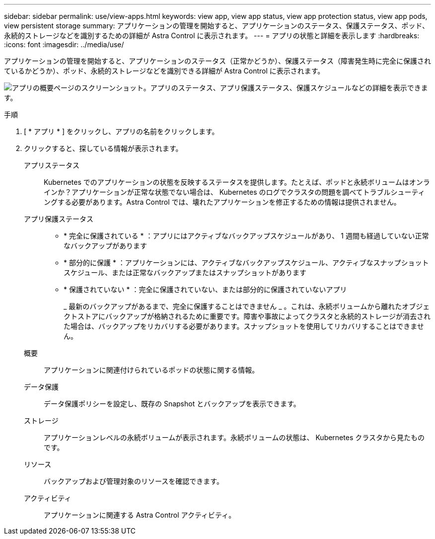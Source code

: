 ---
sidebar: sidebar 
permalink: use/view-apps.html 
keywords: view app, view app status, view app protection status, view app pods, view persistent storage 
summary: アプリケーションの管理を開始すると、アプリケーションのステータス、保護ステータス、ポッド、永続的ストレージなどを識別するための詳細が Astra Control に表示されます。 
---
= アプリの状態と詳細を表示します
:hardbreaks:
:icons: font
:imagesdir: ../media/use/


[role="lead"]
アプリケーションの管理を開始すると、アプリケーションのステータス（正常かどうか）、保護ステータス（障害発生時に完全に保護されているかどうか）、ポッド、永続的ストレージなどを識別できる詳細が Astra Control に表示されます。

image:screenshot-app-overview.gif["アプリの概要ページのスクリーンショット。アプリのステータス、アプリ保護ステータス、保護スケジュールなどの詳細を表示できます。"]

.手順
. [ * アプリ * ] をクリックし、アプリの名前をクリックします。
. クリックすると、探している情報が表示されます。
+
アプリステータス:: Kubernetes でのアプリケーションの状態を反映するステータスを提供します。たとえば、ポッドと永続ボリュームはオンラインか？アプリケーションが正常な状態でない場合は、 Kubernetes のログでクラスタの問題を調べてトラブルシューティングする必要があります。Astra Control では、壊れたアプリケーションを修正するための情報は提供されません。
アプリ保護ステータス::
+
--
** * 完全に保護されている * ：アプリにはアクティブなバックアップスケジュールがあり、 1 週間も経過していない正常なバックアップがあります
** * 部分的に保護 * ：アプリケーションには、アクティブなバックアップスケジュール、アクティブなスナップショットスケジュール、または正常なバックアップまたはスナップショットがあります
** * 保護されていない * ：完全に保護されていない、または部分的に保護されていないアプリ
+
_ 最新のバックアップがあるまで、完全に保護することはできません _ 。これは、永続ボリュームから離れたオブジェクトストアにバックアップが格納されるために重要です。障害や事故によってクラスタと永続的ストレージが消去された場合は、バックアップをリカバリする必要があります。スナップショットを使用してリカバリすることはできません。



--
概要:: アプリケーションに関連付けられているポッドの状態に関する情報。
データ保護:: データ保護ポリシーを設定し、既存の Snapshot とバックアップを表示できます。
ストレージ:: アプリケーションレベルの永続ボリュームが表示されます。永続ボリュームの状態は、 Kubernetes クラスタから見たものです。
リソース:: バックアップおよび管理対象のリソースを確認できます。
アクティビティ:: アプリケーションに関連する Astra Control アクティビティ。




